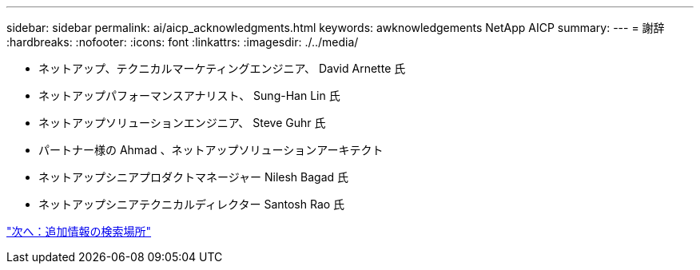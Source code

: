 ---
sidebar: sidebar 
permalink: ai/aicp_acknowledgments.html 
keywords: awknowledgements NetApp AICP 
summary:  
---
= 謝辞
:hardbreaks:
:nofooter: 
:icons: font
:linkattrs: 
:imagesdir: ./../media/


* ネットアップ、テクニカルマーケティングエンジニア、 David Arnette 氏
* ネットアップパフォーマンスアナリスト、 Sung-Han Lin 氏
* ネットアップソリューションエンジニア、 Steve Guhr 氏
* パートナー様の Ahmad 、ネットアップソリューションアーキテクト
* ネットアップシニアプロダクトマネージャー Nilesh Bagad 氏
* ネットアップシニアテクニカルディレクター Santosh Rao 氏


link:aicp_where_to_find_additional_information.html["次へ：追加情報の検索場所"]
